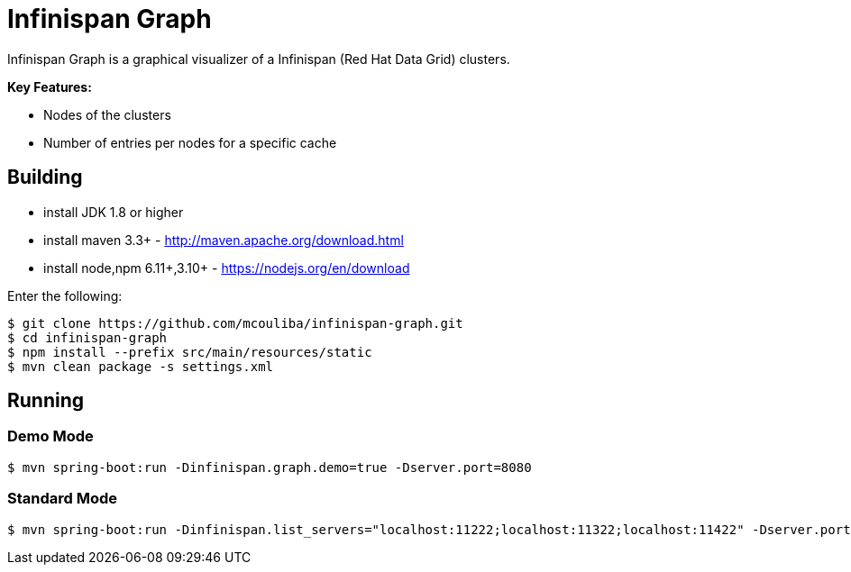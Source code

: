 = Infinispan Graph

Infinispan Graph is a graphical visualizer of a Infinispan (Red Hat Data Grid) clusters.

**Key Features:**

* Nodes of the clusters
* Number of entries per nodes for a specific cache

== Building

* install JDK 1.8 or higher
* install maven 3.3+ - http://maven.apache.org/download.html
* install node,npm 6.11+,3.10+ - https://nodejs.org/en/download

Enter the following:

[source,xml]
----
$ git clone https://github.com/mcouliba/infinispan-graph.git
$ cd infinispan-graph
$ npm install --prefix src/main/resources/static
$ mvn clean package -s settings.xml
----
       
==  Running

=== Demo Mode

[source,xml]
----
$ mvn spring-boot:run -Dinfinispan.graph.demo=true -Dserver.port=8080
----

=== Standard Mode

[source,xml]
----
$ mvn spring-boot:run -Dinfinispan.list_servers="localhost:11222;localhost:11322;localhost:11422" -Dserver.port=8080
----

